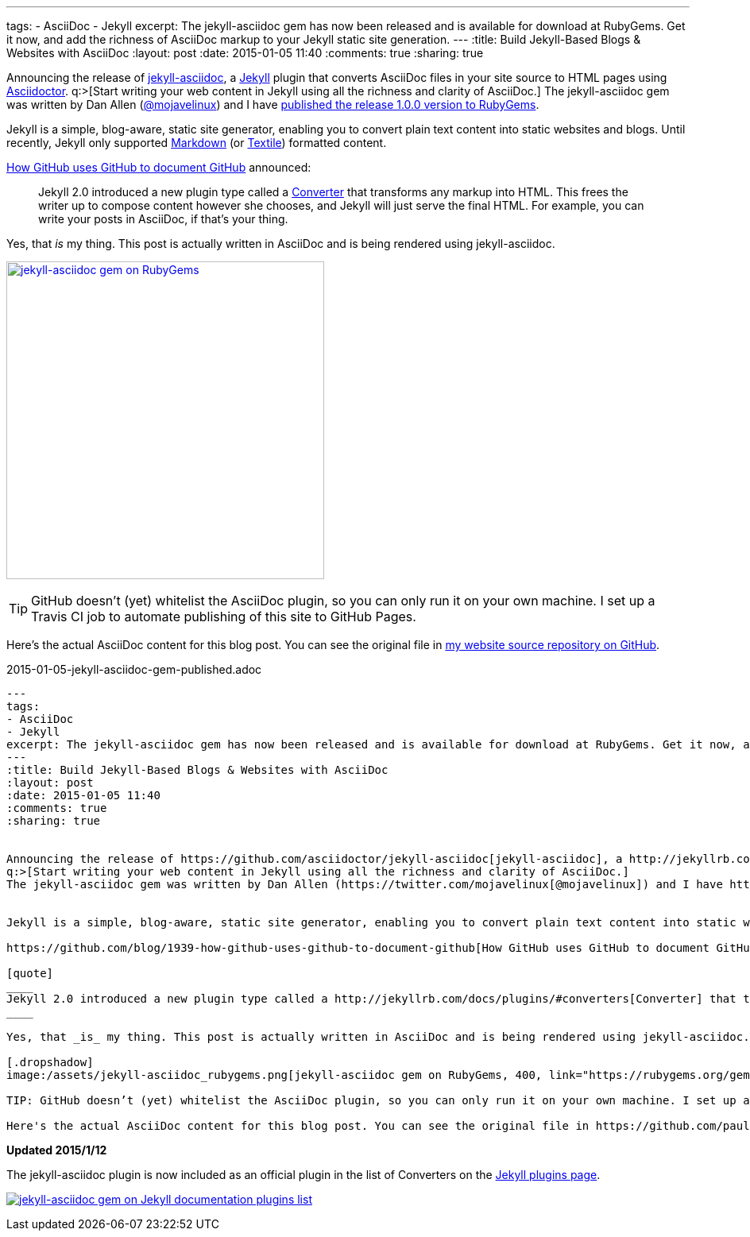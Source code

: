 ---
tags: 
- AsciiDoc
- Jekyll
excerpt: The jekyll-asciidoc gem has now been released and is available for download at RubyGems. Get it now, and add the richness of AsciiDoc markup to your Jekyll static site generation.
---
:title: Build Jekyll-Based Blogs & Websites with AsciiDoc
:layout: post
:date: 2015-01-05 11:40
:comments: true
:sharing: true


Announcing the release of https://github.com/asciidoctor/jekyll-asciidoc[jekyll-asciidoc], a http://jekyllrb.com/[Jekyll] plugin that converts AsciiDoc files in your site source to HTML pages using http://asciidoctor.org[Asciidoctor].
q:>[Start writing your web content in Jekyll using all the richness and clarity of AsciiDoc.]
The jekyll-asciidoc gem was written by Dan Allen (https://twitter.com/mojavelinux[@mojavelinux]) and I have https://rubygems.org/gems/jekyll-asciidoc[published the release 1.0.0 version to RubyGems].


Jekyll is a simple, blog-aware, static site generator, enabling you to convert plain text content into static websites and blogs. Until recently, Jekyll only supported http://daringfireball.net/projects/markdown/[Markdown] (or http://redcloth.org/textile[Textile]) formatted content.

https://github.com/blog/1939-how-github-uses-github-to-document-github[How GitHub uses GitHub to document GitHub] announced:

[quote]
____
Jekyll 2.0 introduced a new plugin type called a http://jekyllrb.com/docs/plugins/#converters[Converter] that transforms any markup into HTML. This frees the writer up to compose content however she chooses, and Jekyll will just serve the final HTML. For example, you can write your posts in AsciiDoc, if that's your thing.
____

Yes, that _is_ my thing. This post is actually written in AsciiDoc and is being rendered using jekyll-asciidoc.

[.dropshadow]
image:/assets/jekyll-asciidoc_rubygems.png[jekyll-asciidoc gem on RubyGems, 400, link="https://rubygems.org/gems/jekyll-asciidoc"]

TIP: GitHub doesn’t (yet) whitelist the AsciiDoc plugin, so you can only run it on your own machine. I set up a Travis CI job to automate publishing of this site to GitHub Pages.

Here's the actual AsciiDoc content for this blog post. You can see the original file in https://github.com/paulrayner/paulrayner.github.com/blob/jekyll/_posts/2015-01-05-jekyll-asciidoc-gem-published.adoc[my website source repository on GitHub].

.2015-01-05-jekyll-asciidoc-gem-published.adoc
[source,asciidoc]
....
---
tags: 
- AsciiDoc
- Jekyll
excerpt: The jekyll-asciidoc gem has now been released and is available for download at RubyGems. Get it now, and add the richness of AsciiDoc markup to your Jekyll static site generation.
---
:title: Build Jekyll-Based Blogs & Websites with AsciiDoc
:layout: post
:date: 2015-01-05 11:40
:comments: true
:sharing: true


Announcing the release of https://github.com/asciidoctor/jekyll-asciidoc[jekyll-asciidoc], a http://jekyllrb.com/[Jekyll] plugin that converts AsciiDoc files in your site source to HTML pages using http://asciidoctor.org[Asciidoctor].
q:>[Start writing your web content in Jekyll using all the richness and clarity of AsciiDoc.]
The jekyll-asciidoc gem was written by Dan Allen (https://twitter.com/mojavelinux[@mojavelinux]) and I have https://rubygems.org/gems/jekyll-asciidoc[published the release 1.0.0 version to RubyGems].


Jekyll is a simple, blog-aware, static site generator, enabling you to convert plain text content into static websites and blogs. Until recently, Jekyll only supported http://daringfireball.net/projects/markdown/[Markdown] (or http://redcloth.org/textile[Textile]) formatted content.

https://github.com/blog/1939-how-github-uses-github-to-document-github[How GitHub uses GitHub to document GitHub] announced:

[quote]
____
Jekyll 2.0 introduced a new plugin type called a http://jekyllrb.com/docs/plugins/#converters[Converter] that transforms any markup into HTML. This frees the writer up to compose content however she chooses, and Jekyll will just serve the final HTML. For example, you can write your posts in AsciiDoc, if that's your thing.
____

Yes, that _is_ my thing. This post is actually written in AsciiDoc and is being rendered using jekyll-asciidoc.

[.dropshadow]
image:/assets/jekyll-asciidoc_rubygems.png[jekyll-asciidoc gem on RubyGems, 400, link="https://rubygems.org/gems/jekyll-asciidoc"]

TIP: GitHub doesn’t (yet) whitelist the AsciiDoc plugin, so you can only run it on your own machine. I set up a Travis CI job to automate publishing of this site to GitHub Pages.

Here's the actual AsciiDoc content for this blog post. You can see the original file in https://github.com/paulrayner/paulrayner.github.com/blob/jekyll/_posts/2015-01-05-jekyll-asciidoc-gem-published.adoc[my website source repository on GitHub].....
....

*Updated 2015/1/12*

The jekyll-asciidoc plugin is now included as an official plugin in the list of Converters on the http://jekyllrb.com/docs/plugins/[Jekyll plugins page].

image:/assets/jekyll-asciidoc-official.png[jekyll-asciidoc gem on Jekyll documentation plugins list, link="http://jekyllrb.com/docs/plugins/"]
